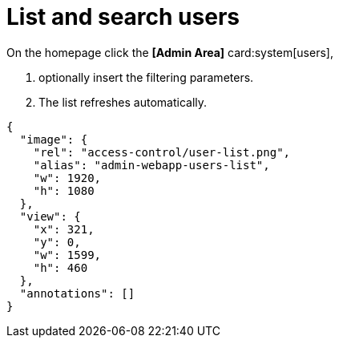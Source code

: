 = List and search users

.To list current system users:
.On the homepage click the *[Admin Area]* card:system[users],
. optionally insert the filtering parameters.
. The list refreshes automatically.

[annotation,role="data-zoomable"]
----
{
  "image": {
    "rel": "access-control/user-list.png",
    "alias": "admin-webapp-users-list",
    "w": 1920,
    "h": 1080
  },
  "view": {
    "x": 321,
    "y": 0,
    "w": 1599,
    "h": 460
  },
  "annotations": []
}
----